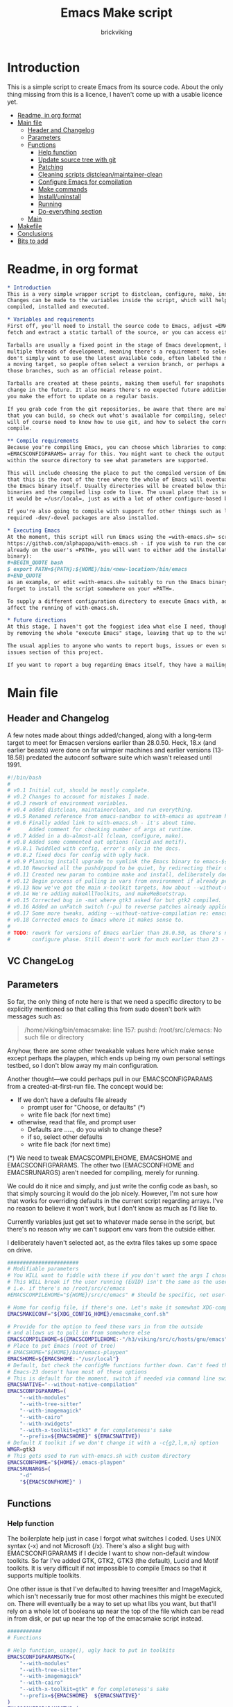 #+TITLE: Emacs Make script
#+AUTHOR: brickviking
#+EMAIL: brickviking@gmail.com

* Introduction
  :PROPERTIES:
  :END:

This is a simple script to create Emacs from its source code. About the only thing missing from
this is a licence, I haven't come up with a usable licence yet.

:CONTENTS:
- [[#readme-in-org-format][Readme, in org format]]
- [[#main-file][Main file]]
  - [[#header-and-changelog][Header and Changelog]]
  - [[#parameters][Parameters]]
  - [[#functions][Functions]]
    - [[#help-function][Help function]]
    - [[#update-source-tree-with-git][Update source tree with git]]
    - [[#patching][Patching]]
    - [[#cleaning-scripts-distcleanmaintainer-clean][Cleaning scripts distclean/maintainer-clean]]
    - [[#configure-emacs-for-compilation][Configure Emacs for compilation]]
    - [[#make-commands][Make commands]]
    - [[#installuninstall][Install/uninstall]]
    - [[#running][Running]]
    - [[#do-everything-section][Do-everything section]]
  - [[#main][Main]]
- [[#makefile][Makefile]]
- [[#conclusions][Conclusions]]
- [[#bits-to-add][Bits to add]]
:END:


* Readme, in org format
  :PROPERTIES:
  :header-args: org :tangle README.org
  :TOC:      :include all :depth 3
  :END:

#+BEGIN_SRC org -i
,* Introduction
This is a very simple wrapper script to distclean, configure, make, install and execute Emacs.
Changes can be made to the variables inside the script, which will help drive how Emacs can be
compiled, installed and executed.

,* Variables and requirements
First off, you'll need to install the source code to Emacs, adjust =EMACSCOMPILEHOME=. You can either
fetch and extract a static tarball of the source, or you can access either of the git repositories.

Tarballs are usually a fixed point in the stage of Emacs development, but git repositories have
multiple threads of development, meaning there's a requirement to select the correct one if you
don't simply want to use the latest available code, often labeled the master branch. This is always
a moving target, so people often select a version branch, or perhaps a specific point in one of
those branches, such as an official release point.

Tarballs are created at these points, making them useful for snapshots where nothing much will
change in the future. It also means there's no expected future additions to that development unless
you make the effort to update on a regular basis.

If you grab code from the git repositories, be aware that there are multiple branches of Emacs code
that you can build, so check out what's available for compiling, select one, and you'll be off. You
will of course need to know how to use git, and how to select the correct branch of Emacs to
compile.

,** Compile requirements
Because you're compiling Emacs, you can choose which libraries to compile Emacs with; adjust the
=EMACSCONFIGPARAMS= array for this. You might want to check the output of =./configure --help= from
within the source directory to see what parameters are supported.

This will include choosing the place to put the compiled version of Emacs, adjust =EMACSHOME=. Note
that this is the root of the tree where the whole of Emacs will eventually live, not the location of
the Emacs binary itself. Usually directories will be created below this point for the libraries, the
binaries and the compiled lisp code to live. The usual place that is selected if you don't specify
it would be =/usr/local=, just as with a lot of other configure-based build systems.

If you're also going to compile with support for other things such as libjansson, then make sure the 
required -dev/-devel packages are also installed.

,* Executing Emacs
At the moment, this script will run Emacs using the =with-emacs.sh= script, available from
https://github.com/alphapapa/with-emacs.sh - if you wish to run the compiled Emacs from anywhere not
already on the user's =PATH=, you will want to either add the installation directory (of the Emacs
binary): 
,#+BEGIN_QUOTE bash 
$ export PATH=${PATH}:${HOME}/bin/<new-location>/bin/emacs 
,#+END_QUOTE
as an example, or edit =with-emacs.sh= suitably to run the Emacs binary from a new location. Don't
forget to install the script somewhere on your =PATH=.

To supply a different configuration directory to execute Emacs with, adjust EMACSCONFHOME. This will
affect the running of with-emacs.sh.

,* Future directions
At this stage, I haven't got the foggiest idea what else I need, though I've already simplified this
by removing the whole "execute Emacs" stage, leaving that up to the with-emacs.sh script.

The usual applies to anyone who wants to report bugs, issues or even suggestions with emacsmake, check out the
issues section of this project.

If you want to report a bug regarding Emacs itself, they have a mailing list hosted at =https://lists.gnu.org/emacs-devel/= and the project page is hosted at =http://savannah.gnu.org/projects/emacs/=

#+END_SRC
* Main file
    :PROPERTIES:
    :header-args: bash :tangle emacsmake :tangle-mode (identity #o755)
    :END:

** Header and Changelog
A few notes made about things added/changed, along with a long-term target to meet for Emacsen
versions earlier than 28.0.50. Heck, 18.x (and earlier beasts) were done on far wimpier machines and
earlier versions (13-18.58) predated the autoconf software suite which wasn't released until 1991.

#+BEGIN_SRC bash
#!/bin/bash
#
# v0.1 Initial cut, should be mostly complete.
# v0.2 Changes to account for mistakes I made.
# v0.3 rework of environment variables.
# v0.4 added distclean, maintainerclean, and run everything.
# v0.5 Renamed reference from emacs-sandbox to with-emacs as upstream has renamed.
# v0.6 Finally added link to with-emacs.sh - it's about time.
#      Added comment for checking number of args at runtime.
# v0.7 Added in a do-almost-all (clean, configure, make).
# v0.8 Added some commented out options (lucid and motif).
# v0.8.1 Twiddled with config, error's only in the docs.
# v0.8.2 fixed docs for config with ugly hack.
# v0.9 Planning install upgrade to symlink the Emacs binary to emacs-${VER}-$[WMGR}
# v0.10 Reworked all the pushd/popd to be quiet, by redirecting their output to /dev/null.
# v0.11 Created new param to combine make and install, deliberately doesn't include config.
# v0.12 Begin process of pulling in vars from environment if already provided.
# v0.13 Now we've got the main x-toolkit targets, how about --without-x?
# v0.14 We're adding makeAllToolkits, and makeMeBootstrap.
# v0.15 Corrected bug in -mat where gtk3 asked for but gtk2 compiled.
# v0.16 Added an unPatch switch (-pu) to reverse patches already applied with -p.
# v0.17 Some more tweaks, adding --without-native-compilation re: emacs-devel posts.
# v0.18 Corrected emacs to Emacs where it makes sense to.
#
# TODO: rework for versions of Emacs earlier than 28.0.50, as there's no makefile until the
#       configure phase. Still doesn't work for much earlier than 23 - 18.59 has no configure.
#+END_SRC

** VC ChangeLog


** Parameters
  :PROPERTIES:
  :CUSTOM_ID: parameters
  :END:

So far, the only thing of note here is that we need a specific directory to be explicitly mentioned
so that calling this from sudo doesn't bork with messages such as:
#+BEGIN_QUOTE
/home/viking/bin/emacsmake: line 157: pushd: /root/src/c/emacs: No such file or directory
#+END_QUOTE

Anyhow, there are some other tweakable values here which make sense except perhaps the playpen,
which ends up being my own personal settings testbed, so I don't blow away my main configuration.

Another thought—we could perhaps pull in our EMACSCONFIGPARAMS from a created-at-first-run file.
The concept would be:
+ If we don't have a defaults file already
  + prompt user for "Choose, or defaults" (*)
  + write file back (for next time)
+ otherwise, read that file, and prompt user
  + Defaults are ....., do you wish to change these?
  + if so, select other defaults
  + write file back (for next time)

(*) We need to tweak EMACSCOMPILEHOME, EMACSHOME and EMACSCONFIGPARAMS. The other two (EMACSCONFHOME
and EMACSRUNARGS) aren't needed for compiling, merely for running.

We could do it nice and simply, and just write the config code as bash, so that simply sourcing it
would do the job nicely. However, I'm not sure how that works for overriding defaults in the current
script regarding arrays. I've no reason to believe it won't work, but I don't know as much as I'd
like to.

Currently variables just get set to whatever made sense in the script, but there's no reason why we
can't support env vars from the outside either.

I deliberately haven't selected aot, as the extra files takes up some space on drive.

#+BEGIN_SRC bash -i
#######################
# Modifiable parameters
# You WILL want to fiddle with these if you don't want the args I chose
# This WILL break if the user running (EUID) isn't the same as the user owning the source directory
# i.e. if there's no /root/src/c/emacs
#EMACSCOMPILEHOME="${HOME}/src/c/emacs" # Should be specific, not user-relative

# Home for config file, if there's one. Let's make it somewhat XDG-compliant.
EMACSMAKECONF="${XDG_CONFIG_HOME}/emacsmake_conf.sh"

# Provide for the option to feed these vars in from the outside
# and allows us to pull in from somewhere else
EMACSCOMPILEHOME=${EMACSCOMPILEHOME:-"/h3/viking/src/c/hosts/gnu/emacs"}
# Place to put Emacs (root of tree)
# EMACSHOME="${HOME}/bin/emacs-playpen"
EMACSHOME=${EMACSHOME:-"/usr/local"}
# Default, but check the configMe functions further down. Can't feed this in from user's env.
# Emacs-23 doesn't have most of these options
# This is default for the moment, switch if needed via command line switches
EMACSNATIVE="--without-native-compilation"
EMACSCONFIGPARAMS=(
    "--with-modules"
    "--with-tree-sitter"
    "--with-imagemagick"
    "--with-cairo"
    "--with-xwidgets"
    "--with-x-toolkit=gtk3" # for completeness's sake
    "--prefix=${EMACSHOME}" ${EMACSNATIVE})
# Default X toolkit if we don't change it with a -c{g2,l,m,n} option
WMGR=gtk3
# This gets used to run with-emacs.sh with custom directory
EMACSCONFHOME="${HOME}/.emacs-playpen"
EMACSRUNARGS=(
    "-d"
    "${EMACSCONFHOME}" )
#+END_SRC

** Functions
*** Help function

The boilerplate help just in case I forgot what switches I coded. Uses UNIX syntax (-x) and not
Microsoft (/x). There's also a slight bug with EMACSCONFIGPARAMS if I decide I want to show
non-default window toolkits. So far I've added GTK, GTK2, GTK3 (the default), Lucid and Motif
toolkits. It is very difficult if not impossible to compile Emacs so that it supports multiple
toolkits.

One other issue is that I've defaulted to having treesitter and ImageMagick, which isn't necessarily
true for most other machines this might be executed on. There will eventually be a way to set up
what libs you want, but that'll rely on a whole lot of booleans up near the top of the file which
can be read in from disk, or put up near the top of the emacsmake script instead.

#+BEGIN_SRC bash -i
###########
# Functions

# Help function, usage(), ugly hack to put in toolkits
EMACSCONFIGPARAMSGTK=(
    "--with-modules"
    "--with-tree-sitter"
    "--with-imagemagick"
    "--with-cairo"
    "--with-x-toolkit=gtk" # for completeness's sake
    "--prefix=${EMACSHOME}  ${EMACSNATIVE}"
)
EMACSCONFIGPARAMSGTK2=(
    "--with-modules"
    "--with-tree-sitter"
    "--with-imagemagick"
    "--with-cairo"
    "--with-x-toolkit=gtk2" # for completeness's sake
    "--prefix=${EMACSHOME}  ${EMACSNATIVE}"
)
EMACSCONFIGPARAMSGTK3=(
    "--with-modules"
    "--with-tree-sitter"
    "--with-imagemagick"
    "--with-cairo"
    "--with-xwidgets"
    "--with-x-toolkit=gtk3" # for completeness's sake
    "--prefix=${EMACSHOME}  ${EMACSNATIVE}"
)
EMACSCONFIGPARAMSLUCID=(
    "--with-modules"
    "--with-tree-sitter"
    "--with-imagemagick"
    "--with-cairo"
    "--with-x-toolkit=lucid"
    "--prefix=${EMACSHOME}  ${EMACSNATIVE}")
EMACSCONFIGPARAMSMOTIF=(
    "--with-modules"
    "--with-tree-sitter"
    "--with-imagemagick"
    "--with-cairo"
    "--with-x-toolkit=motif"
    "--prefix=${EMACSHOME}  ${EMACSNATIVE}")
EMACSCONFIGPARAMSNOX=( # You know I just had to do it
    "--with-modules"
    "--with-tree-sitter"
    "--without-x"
    "--prefix=${EMACSHOME}  ${EMACSNATIVE}"
)

helpMe() {
    echo "$0: Emacs recompiler script"
    echo "  -h    help (this text)"
    echo "  -d    Runs 'make distclean'"
    echo "  -D    Runs 'make maintainer-clean'"
    echo "  -g    Runs a 'git pull' from the top of the tree"
    echo "  -p    patch sourcetree from patch files in patches/ directory"
    echo "        This takes NO account of already-patched files"
    echo "  -pu   Undoes patches previously applied with -p in reverse order"
    echo "        Again, this takes NO account of already unpatched files"
    echo "        Errors from these two switches will be from patch, not $0"
    echo "  -a    Runs configure, make and install - will make gtk3 client"
    echo "  -e    run every step; distclean, configure, make, install, run"
    echo "        default Emacs binary location is ${EMACSHOME}"
    echo "  -c    run ./configure with params ${EMACSCONFIGPARAMS[@]}"
    echo "  -cg   run ./configure with params ${EMACSCONFIGPARAMSGTK[@]}"
    echo "  -cg2  run ./configure with params ${EMACSCONFIGPARAMSGTK2[@]}"
    echo "  -cl   run ./configure with params ${EMACSCONFIGPARAMSLUCID[@]}"
    echo "  -cm   run ./configure with params ${EMACSCONFIGPARAMSMOTIF[@]}"
    echo "  -cn   run ./configure with params ${EMACSCONFIGPARAMSNOX[@]}"
    echo "  -mb   compile (no install), runs make with bootstrap"
    echo "  -m    compile (no install), runs make"
    echo "  -i    install to ${EMACSHOME}, runs make install"
    echo "  -mi   combines compile and install steps"
    echo "  -mat  configure, make, install all toolkits"
    echo "        You should NOT be running Emacs when you use this"
    echo "  -r    execute from ${EMACSHOME}, runs  with-emacs.sh -d "${EMACSCONFHOME}" -i quelpa-use-package "
    echo "  -u   uninstall from ${EMACSHOME}, runs make uninstall"
    echo "       This will uninstall the most recently installed Emacs if you"
    echo "       built from this exact commit, otherwise behaviour is undefined"
}
#+END_SRC

*** Update source tree with git

I had seriously considered this, but I can't even guarantee I'll stick just with emacs-29, and
I don't really know how to propagate that through the build scripts that depend on it, so I'm
shelving the idea for now at least.

I would ordinarily have run =emacsmake -d= initially, followed by a call out to git pull, and
then the remainder of this script can just continue on. One other thing is that if I wanted to
apply patches before I started configuring, my script would also have to handle that too. What
a headache!

Well, I guess I can put git into practice, though I'm not sure exactly how to retain branch yet.
Patching (of course) will generally be up to the user anyhow. This will just run "git pull".
We should run make distclean first before we git pull. Unfortunately, this doesn't handle
patched-already files.

#+BEGIN_SRC bash -i
# This can generally update the git tree in the manner prescribed by the user.
gitMe() {
    make distclean # This just makes sure that we have no stray files left lying around
    git pull # This doesn't take account of patch files already applied.
}

#+END_SRC

*** Patching
I have a very small patch in place at the moment for upyoursgrandma.patch, the other patch
I'll leave out for the moment.

#+BEGIN_SRC bash -i
# This can generally patch the source tree in the manner prescribed by the user.
# Leave suitable patches in the patches/ directory.
# This does not take account of already-patched files. Beware. May error
# if there are no patch files.
patchMe() {
    for t in patches/*.patch; do
       patch -p1<${t}
    done
}

# This is meant to apply the patches in reverse order. Errors if there are none.
unPatchMe() {
    local demFiles=(patches/*.patch)
#    for t in patches/*.patch; do
     for ((t=${#demFiles[@]}-1; t>=0; t--)); do
        patch -Rp1<${demFiles[$t]}
    done
}

#+END_SRC

*** Cleaning scripts distclean/maintainer-clean

Distclean basically removes almost everything that didn't come with the source code, and
maintainer-clean removes everything that was generated, leaving only the original code.  I'm not
sure about the distinction, though I used to know. One point I've noted is that neither command is
gatekeepered, i.e. they both take immediate effect without the ability to back out.

#+BEGIN_SRC bash -i
# Runs make distclean, but only if the configure step had created one.
# TODO: no chance to break out of this, perhaps we should offer that
cleanMe() {
    if [[ -f Makefile ]]; then
	echo "This will REMOVE all compiled files including makefiles"
	make distclean
    else
	echo "Makefile not found, skipping"
    fi
}

# Same proviso as above, this command takes immediate effect
cleanMeGood() {
    if [[ -f Makefile ]]; then
	echo "This will REMOVE all compiled files including makefiles"
	make maintainer-clean
    else
	echo "Makefile not found, skipping"
    fi
}
#+END_SRC

*** Configure Emacs for compilation
  :PROPERTIES:
  :CUSTOM_ID: configure-emacs-for-compilation
  :END:

It's pretty obvious what this does, though it does presume we're in the correct directory, which we
should be by the time we get here. Heck, if we weren't, something went badly wrong.

I learned to specify the location of the configure directly, so I don't accidentally pick up on a
preinstalled configure somewhere in the ${PATH}.

#+BEGIN_SRC bash -i
# Runs configure phase, runs autogen if configure isn't here already
# This just does GTK3 unless EMACSCONFIGPARAMS[] is changed from a calling function
configMe() {
    if [[ -f ./configure ]]; then
        ./configure "${EMACSCONFIGPARAMS[@]}"
    else
        ./autogen.sh # fails if autotools not installed
        if [[ ! -f configure ]]; then
            echo "Failed to create configure, do you have autotools installed?"
        else
            ./configure "${EMACSCONFIGPARAMS[@]}"
        fi
    fi
}

# Should support the GTK1 crowd but here, just grabs gtk3
configMeGtk() {
EMACSCONFIGPARAMS=(
    "--with-modules"
    "--with-tree-sitter"
    "--with-imagemagick"
    "--with-cairo"
    "--with-x-toolkit=gtk"
    "--prefix=${EMACSHOME}" "${EMACSNATIVE}")
    WMGR=gtk # (might be gtk3)
    configMe
}

# Should support the GTK2 crowd too
configMeGtk2() {
EMACSCONFIGPARAMS=(
    "--with-modules"
    "--with-tree-sitter"
    "--with-imagemagick"
    "--with-cairo"
    "--with-x-toolkit=gtk2"
    "--prefix=${EMACSHOME}" "${EMACSNATIVE}")
    WMGR=gtk2
    configMe
}


# Default unless something else chosen, simply call configMe
configMeGtk3() {
EMACSCONFIGPARAMS=(
    "--with-modules"
    "--with-tree-sitter"
    "--with-imagemagick"
    "--with-cairo"
    "--with-xwidgets"
    "--with-x-toolkit=gtk3" # for completeness's sake
    "--prefix=${EMACSHOME}"  "${EMACSNATIVE}")
    WMGR=gtk3
    configMe
}

# Choose this if you never installed gtk - crazy, huh?
configMeLucid() {
EMACSCONFIGPARAMS=(
    "--with-modules"
    "--with-tree-sitter"
    "--with-imagemagick"
    "--with-cairo"
    "--with-x-toolkit=lucid"
    "--prefix=${EMACSHOME}"  "${EMACSNATIVE}")
    WMGR=lucid
    configMe
}

# Choose this if you actually have a Motif or LessTif
configMeMotif() {
EMACSCONFIGPARAMS=(
    "--with-modules"
    "--with-tree-sitter"
    "--with-imagemagick"
    "--with-cairo"
    "--with-x-toolkit=motif"
    "--prefix=${EMACSHOME}"  "${EMACSNATIVE}")
    WMGR=motif
    configMe
}

# Choose this if you don't want an Emacs with X (creates emacs-nox)
configMeNoX() {
EMACSCONFIGPARAMS=(
    "--with-modules"
    "--with-tree-sitter"
    "--without-x"
    "--prefix=${EMACSHOME}"  "${EMACSNATIVE}")
    WMGR=nox
    configMe
}

#+END_SRC

*** Make commands

The only note here is that we force a full recompile so we don't accidentally install stale .elc
files from previous compiles.

#+BEGIN_SRC bash -i
# Runs make (hopefully we ran configure first)
makeMeBootstrap() {
    if [[ -f Makefile ]]; then
	make bootstrap -j4 # because we want stale .elc files regenned
    else
	echo "No Makefile found, perhaps run with -c/-cn/-cl/-cm/-cg2/-cg3 first?"
    fi
}

makeMe() {
    if [[ -f Makefile ]]; then
	make -j4 # because we don't want .elc files regenned
    else
	echo "No Makefile found, perhaps run with -c/-cn/-cl/-cm/-cg2/-cg3 first?"
    fi
}
#+END_SRC

This function assumes that because we want "everything", that is, all the toolkits, it also
assumes that we'll have run distclean, git, patch before entering this.

This should do the following:
+ nox. (-cn, -m, -i); deliberately runs bootstrap for the first batch
+ motif (-cm, make -j4, -i); from here, don't run bootstrap (speeds things up)
+ lucid (-cl, make -j4, -i)
+ gtk2 (-cg2, make -j4, -i)
+ gtk3 (-c, make -j4, -i); we install this last so it ends up being the default

#+BEGIN_SRC bash -i
# Yes, we want to make and install all the toolkits
makeAllToolkits() {
    # First, the -nox (the next ones don't really matter what order)
    configMeNoX
    makeMeBootstrap  # because we want to pick up the "make bootstrap"
    installMe
    # Then motif, no need to rebuild .elc, but *.eln could be a problem
    configMeMotif
    makeMe
    installMe
    # lucid
    configMeLucid
    makeMe
    installMe
    # gtk2
    configMeGtk2
    makeMe
    installMe
    # and last, the default of gtk3
    configMeGtk3
    makeMe
    installMe
}
#+END_SRC

This function's meant to find our currently-running Emacs and check if it's in a place that will
be replaced by installing. If so, we should warn the user, especially if we're compiling
from within Emacs itself (i.e. a vterm).

A point was raised that this might not work if PREFIX/POSTFIX were used to transform the
binary during installation. I'll have to perhaps look at that later, as I need to find out
whether that affects things for this script in particular.

The question about what to do hasn't been addressed yet; do we:
+ warn the user and continue on :: This won't be useful if the user has kicked it off and switched
 away. We can't do much about this, it's on them. It'll simply complain it can't replace the running
 binary.
+ warn the user, and wait for a short interval :: Again, if user switches away on the premise that
 this switch is for unattended use (a reasonable expectation) they won't be happy. Again, it's on
 them. Then of course we perhaps need to provide a way to exit out.
+ warn user and block :: This is the most intrusive. In the event that the user wants to switch
away, they'll find that the warning has blocked them from continuing the compile until they either
hit "Yes", "Space" or some other key showing assent.
+ warn user and exit with error code :: This means they won't get a compiled Emacs of any sort if
 they're running it, so they can't simply sit around in #emacs while they wait for the compile;
it'll never start.

These options all affect the installation of the newly-compiled Emacs, hence attempting to replace
the running binary. It shouldn't theoretically affect the compile itself.

Technically, wouldn't this affect the -install target too?

#+BEGIN_SRC bash -i
# We need a "check we're not running Emacs" function
checkRunningEmacs() {
    # First let's check that Emacs is NOT running. This way we can replace it.
    rtval=$(pidof emacs)
    # this line will NOT work if we have multiple PIDs, we then need to check multiple locations
    RUNNINGEXE="$(basename $(readlink /proc/${rtval}/exe) )"
    # Grab the location we're about to overwrite
    EMACSTARGET="$(basename $(readlink ${EMACSHOME}/bin/emacs) )"

    # If this location would get overwritten (as with /usr/local/emacs)
    if [[ ${EMACSTARGET} == ${RUNNINGEXE} ]]; then
        # bleat
        echo "This switch will want to replace the Emacs you're currently running"
    fi
}
#+END_SRC
*** Install/uninstall

This is a way to find out what I already compiled, if I compiled it. We start off with a default
of gtk3 in WMGR, which only changes if we find something specific. We don't really have to cut
off the pattern itself and it would save us a step through cut.

If we compiled without a toolkit altogether, this will have to be added to, as there'd be no other
switches to look for. There must be some way of getting a non-X Emacs compiled too.

#+BEGIN_SRC bash -i
# Find what I made already, this is normally called from installMe
whatMadeMe() {
    # Piece to load into an array so I can parse the --with-x-toolkit parameter
    # VERY sensitive to configure output - if it changes, then this won't work.
    # If I search for $ ./configure I'll find the right line.
    if [[ -f config.log ]]; then
        mapfile -t TOOLKIT < <(sed -n '/\$ .\/configure/p' config.log | cut -c17-)
        for this in ${TOOLKIT[@]}; do
            case "${this}" in
                "--with-x-toolkit=gtk") WMGR=gtk ;; # Works out to be gtk3 here
                "--with-x-toolkit=gtk2") WMGR=gtk2 ;;
                "--with-x-toolkit=gtk3") WMGR=gtk3 ;;
                "--with-x-toolkit=lucid") WMGR=lucid ;;
                "--with-x-toolkit=motif") WMGR=motif ;;
                "--without-x") WMGR=nox ;;
            esac # We can simply ignore everything else
        done # for this in ${TOOLKIT}
        printf "Toolkit is: %s\n" ${WMGR}
    else
        echo "I don't think you ran configure in ${EMACSCOMPILEHOME}. Please rerun emacsmake with a -c parameter"
        popd >/dev/null # just to keep the stack straight
        exit 1 # Shouldn't really exit here
    fi
}
#+END_SRC

This piece copies the generated Emacs binary at the destination to a backup that has the X toolkit
name appended.

#+BEGIN_SRC bash -i
# This copies the delivered binary ${EMACSHOME}/bin/emacs${VERSION} to emacs-${VERSION}-$[WMGR}
# which will be something like emacs-29.1.50-{gtk2,gtk3,lucid,motif}
# May not work for versions earlier than 28
copyMe() {
    # If we fail to find an Emacs here, we failed to install
    if [[ -f ${EMACSHOME}/bin/emacs ]]; then
        EMACSTGT="$(readlink ${EMACSHOME}/bin/emacs)"
        echo "Linking ${EMACSHOME}/bin/${EMACSTGT} to ${EMACSHOME}/bin/${EMACSTGT}-${WMGR}"
        # There should perhaps be a sudo/doas here
        sudo cp -v ${EMACSHOME}/bin/${EMACSTGT} ${EMACSHOME}/bin/${EMACSTGT}-${WMGR}
    else
        echo "$0: we couldn't find an Emacs at ${EMACSHOME} or ${WMGR} isn't set."
    fi
}

#+END_SRC

This should by rights require the user to use sudo for this phase, but I have no clue as to what's
on a target machine for sudo permissions, if the user even has sudo rights.  Otherwise, it's a stock
standard install-emacs-to-target-directory at ${EMACSHOME} specified earlier in the PARAMS section.
One point not in the defaults is to copy the binary to a file that has the toolkit embedded in the
name.

#+BEGIN_SRC bash -i
# Runs the install phase (currently don't need sudo, but would have normally done)
installMe() {
    # echo "This will require you to enter in your password" # only needed for system dirs
    # sudo make install
    # TODO: should check that there's an Emacs binary first, but I don't know where that will be
    # First, find out what we made from what's been left behind in the last compile
    whatMadeMe
    if [[ -z ${WMGR} ]]; then
        echo "No toolkit selected (not even -nox), you should probably have run emacsmake -c"
    fi
    # There should perhaps be a sudo/doas here
    sudo make install
    copyMe
}

# Uninstall from $EMACSHOME
uninstallMe() {
    # The only requirements are that I've installed Emacs at EMACSHOME
    # and NOT reconfigured Emacs since
    if [[ -f "${EMACSHOME}/bin/emacs" ]]; then
        make uninstall
    else
        echo "Are you sure you installed Emacs to ${EMACSHOME}?"
    fi
}

#+END_SRC

*** Running

This runs the just-installed Emacs from a config in sandbox, so I don't hose the main config.  It
does depend on an ancillary script called with-emacs.sh, which came from another place.  It's not
mandatory to have this script for anything other than running Emacs with the config.  I just hope I
made a note of where to get it from, if I don't have it here on the local machine.

#+BEGIN_SRC bash -i
# Assuming everything else is done, runs compiled Emacs from install
runMe() {
    pushd "${EMACSHOME}"
    RETVAL=$( with-emacs.sh "${EMACSRUNARGS[@]}" )
    if [[ "${RETVAL}" != 0 ]]; then
        echo "Completed with ${RETVAL}"
    else
        echo "Completed with success"
    fi
    popd >/dev/null
}
#+END_SRC

*** Do-everything section

To call this, we just string all the sections together in a sequence. I've made no attempt to
support multiple stages, and have explicitly disallowed this by only allowing one arg down further
in main().

#+BEGIN_SRC bash -i
# Do almost everything
execMakeMe() {
    cleanMe # it's a distclean
    configMe
    makeMeBootstrap # bootstrap just for good measure
}

# Do everything except runMe - may require sudo
execMe() {
    execMakeMe # distclean, config and make
    installMe # Don't add copyMe to this, it's called from here already
#    runMe
}

#+END_SRC

** Main

This handles the arg matching, checks if we have a with-emacs.sh, and notifies us if we don't.
It's assumed we know how to get this from Github if we don't have it, perhaps an incorrect
assumption. It's available from Github at the following link (assuming he didn't remove it):
https://github.com/alphapapa/with-emacs.sh

We explicitly disallow multiple stages from being run (except the ones I've specifically allowed),
as we need to process things in a certain order and it's too complex for me to track what stages
I've set, especially if I try doing install folllowed by uninstall, we'd have to reorder this so the
uninstall was done first even if we specified it last.

I've also not made any attempt at using getopts, as I feel it's simply quicker to roll my own.
However, I could have used short/long switches like the following:

#+BEGIN_QUOTE bash -i
# Need a getopts-style processor here, or I could simply roll my own. Quicker to roll.
# args=$(getopt -n "$0" -o c:dDe:hmn:iru -l emacs:,config:,distclean,maintainerclean,help,make,native:,install,run,uninstall -- "$@") || { usage; exit 1; }

# eval set -- "$args"
# The while true won't work, as we need to run steps in order, not in the order the args are processed.
# TODO: we could handle multiple x/y/z in order, like this:
#    each arg read, sets val, then 
#+END_QUOTE

The -e:/--emacs: switch was the precursor for the "run Emacs from this location instead" function
from with-emacs.sh, but as the script does stuff better than I would have done, I left that up to
the secondary script. It's not written by me, and the style is quite different - presumably 
someone who knows what they're doing. The -e switch has been reutilised for "--everything", but
might end up being removed along with the -a switch while I consider what best to use.

#+BEGIN_SRC bash -i
########
# main()

# First, let user know about with-emacs.sh if they don't already have it installed
SANDBOX_LOCATION=$(type -p with-emacs.sh)
if [[ -z "${SANDBOX_LOCATION}" ]]; then
    echo "You do not have with-emacs.sh (check README.org), you should probably grab this"
    echo "from the following URL: https://github.com/alphapapa/with-emacs.sh"
    echo "so you can run Emacs from a sandboxed location."
    echo "Continuing anyhow."
fi
unset SANDBOX_LOCATION

# TODO: need a better switch parser.
if [[ -n $2 ]]; then # In short, if 2 or more args
    echo "$0: Too many arguments, we only need one of the following"
    helpMe
elif [[ -n $1 ]]; then
    case $1 in 
        "-h"|"--help"|"-?") helpMe ;;
        "-d") pushd "${EMACSCOMPILEHOME}" >/dev/null
              cleanMe
              popd >/dev/null ;;
	"-D") pushd "${EMACSCOMPILEHOME}" >/dev/null
              cleanMeGood
              popd >/dev/null ;;
        "-g") pushd "${EMACSCOMPILEHOME}" >/dev/null
              gitMe
              popd >/dev/null ;;
        "-p") pushd "${EMACSCOMPILEHOME}" >/dev/null
              patchMe
              popd >/dev/null ;;
        "-pu") pushd "${EMACSCOMPILEHOME}" >/dev/null
              unPatchMe
              popd >/dev/null ;;
        "-a") pushd "${EMACSCOMPILEHOME}" >/dev/null
              execMakeMe
              popd >/dev/null ;;
        "-e") pushd "${EMACSCOMPILEHOME}" >/dev/null # Eventually changes to ${EMACSHOME}
              execMe
              popd >/dev/null ;;
        "-c") pushd "${EMACSCOMPILEHOME}" >/dev/null
              configMe
              popd >/dev/null ;; # Uses GTK3 with xwidgets
        "-cg") pushd "${EMACSCOMPILEHOME}" >/dev/null
              configMeGtk
              popd >/dev/null ;;
        "-cg2") pushd "${EMACSCOMPILEHOME}" >/dev/null
              configMeGtk2
              popd >/dev/null ;;
        "-cl") pushd "${EMACSCOMPILEHOME}" >/dev/null
              configMeLucid
              popd >/dev/null ;;
        "-cm") pushd "${EMACSCOMPILEHOME}" >/dev/null
              configMeMotif
              popd >/dev/null ;;
        "-cn") pushd "${EMACSCOMPILEHOME}" >/dev/null
              configMeNoX
              popd >/dev/null ;;
        "-mb")pushd "${EMACSCOMPILEHOME}" >/dev/null
              makeMeBootstrap
              popd >/dev/null ;;
        "-m") pushd "${EMACSCOMPILEHOME}" >/dev/null
              makeMe # without bootstrap
              popd >/dev/null ;;
        "-i") pushd "${EMACSCOMPILEHOME}" >/dev/null
              installMe
              popd >/dev/null ;;
        # Let's do this all here
        "-mi") pushd "${EMACSCOMPILEHOME}">/dev/null
              makeMeBootstrap
              installMe
              popd >/dev/null ;;
        # Gotta catch them all! Check the function comment.
        "-mat")  pushd "${EMACSCOMPILEHOME}">/dev/null
              makeAllToolkits
              popd >/dev/null ;;
        "-r") pushd "${EMACSHOME}">/dev/null
              runMe
              popd >/dev/null ;;
	"-u") pushd "${EMACSCOMPILEHOME}" >/dev/null
              uninstallMe
              popd >/dev/null ;;
        # Find out what we have before
        "-w") pushd "${EMACSCOMPILEHOME}" >/dev/null
              whatMadeMe
              popd >/dev/null ;;
        ,*) pushd "."
              helpMe ;;
    esac
else # We don't have $1
    helpMe
fi

echo "Ending... bye"

#+END_SRC
* Makefile
    :PROPERTIES:
    :header-args: makefile :tangle Makefile
    :END:

This is a dirt-simple Makefile that will hopefully install emacsmake into a system-wide location.
It will need several runs at this, and I need to remember that recipes start off with a flush-left
line, followed by tabbed recipe instructions.

I deliberately haven't used "install" as I don't know what it does. I've also embedded a sudo inside
the makefile, which probably isn't a great idea either, but hey, it's my own machine. This is also
not for use on a Windows or MS-DOS/FreeDOS install.

I also haven't created a TAGS/tags file from here, as the local tools here are a bit non-standard.

#+BEGIN_SRC makefile -i
# Dirt-simple Makefile to install the emacsmake script
# v0.1 Initial cut - it only has to install one thing.

DESTDIR = /usr/local/bin

install: emacsmake
	@sudo cp -v emacsmake ${DESTDIR}/
	@sudo chmod -v +x ${DESTDIR}/emacsmake

uninstall:
	@sudo rm -v ${DESTDIR}/emacsmake


#+END_SRC

* Conclusions
This was originally a fairly clean script, which would have been easy enough to understand without
the extra descriptions. There's not a lot to this one, but I felt I needed to add a little
clarification at certain spots. I've also tried to make it more "portable" between Emacs versions.

There's also no config file, and one could be used to help clean the script up. Reasonable defaults
would still be needed.

* Bits to add
I have to sew in some infrastructure for toggling native compilation without going the route of
environment variables. I don't have it at the moment, and the way I set up main() assumes that I'm
only using one switch and everything else is signalled as an error.

Nothing else to add yet.
